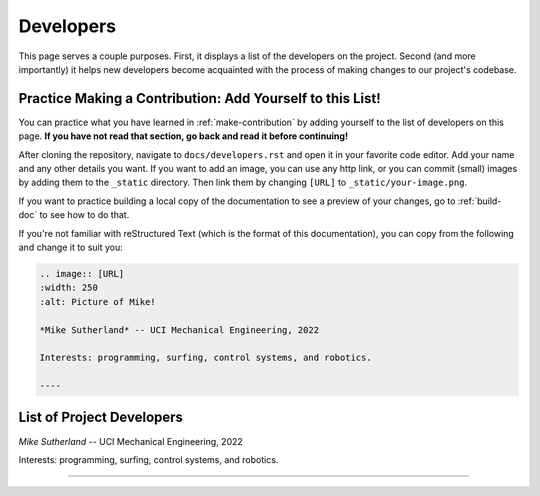 .. _developers:

**********
Developers
**********

This page serves a couple purposes. First, it displays a list of the developers on the project. Second (and more importantly) it helps new developers become acquainted with the process of making changes to our project's codebase.

.. _practice-contribution:

Practice Making a Contribution: Add Yourself to this List!
==========================================================

You can practice what you have learned in :ref:`make-contribution` by adding yourself to the list of developers on this page. **If you have not read that section, go back and read it before continuing!**

After cloning the repository, navigate to ``docs/developers.rst`` and open it in your favorite code editor. Add your name and any other details you want. If you want to add an image, you can use any http link, or you can commit (small) images by adding them to the ``_static`` directory. Then link them by changing ``[URL]`` to ``_static/your-image.png``.

If you want to practice building a local copy of the documentation to see a preview of your changes, go to :ref:`build-doc` to see how to do that.

If you're not familiar with reStructured Text (which is the format of this documentation), you can copy from the following and change it to suit you:

.. code:: rst

    .. image:: [URL]
    :width: 250
    :alt: Picture of Mike!

    *Mike Sutherland* -- UCI Mechanical Engineering, 2022

    Interests: programming, surfing, control systems, and robotics.

    ----

List of Project Developers
==========================

.. image:: https://drive.google.com/uc?id=1oL-28VgV4hHCtdCMqiIQOf7lbd68C2Vz
  :width: 250
  :alt: Picture of Mike!

*Mike Sutherland* -- UCI Mechanical Engineering, 2022

Interests: programming, surfing, control systems, and robotics.

----